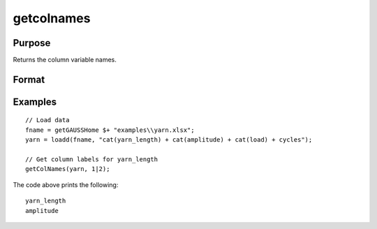 
getcolnames
==============================================

Purpose
----------------

Returns the column variable names.

Format
----------------
.. function:: variable_names = getColNames(x, index)

    :param x: data with metadata.
    :type x: NxK matrix,

    :param index: Specifies columns in *x* to get variable names of.
    :type index: scalar or string

    :return variable_names: Variables names in matrix *x* for the columns specified by *index*.
    :rtype variable_names: string array


Examples
----------------

::

  // Load data
  fname = getGAUSSHome $+ "examples\\yarn.xlsx";
  yarn = loadd(fname, "cat(yarn_length) + cat(amplitude) + cat(load) + cycles");

  // Get column labels for yarn_length
  getColNames(yarn, 1|2);

The code above prints the following:

::

  yarn_length
  amplitude

.. seealso:: Functions :func:`setColNames`
